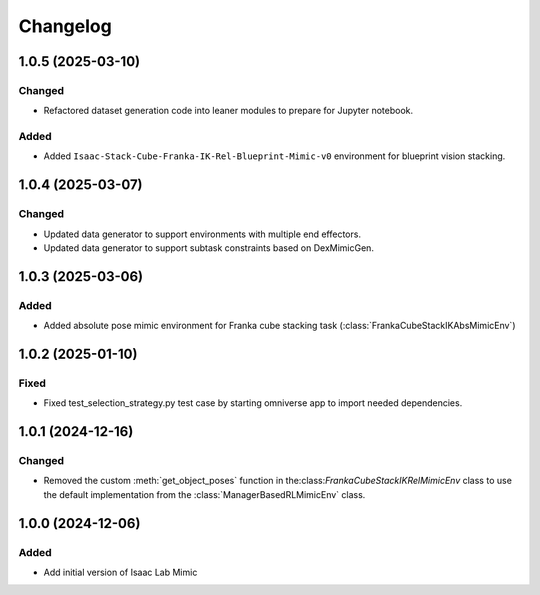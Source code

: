 Changelog
---------

1.0.5 (2025-03-10)
~~~~~~~~~~~~~~~~~~

Changed
^^^^^^^

* Refactored dataset generation code into leaner modules to prepare for Jupyter notebook.

Added
^^^^^

* Added ``Isaac-Stack-Cube-Franka-IK-Rel-Blueprint-Mimic-v0`` environment for blueprint vision stacking.


1.0.4 (2025-03-07)
~~~~~~~~~~~~~~~~~~

Changed
^^^^^^^

* Updated data generator to support environments with multiple end effectors.
* Updated data generator to support subtask constraints based on DexMimicGen.


1.0.3 (2025-03-06)
~~~~~~~~~~~~~~~~~~

Added
^^^^^^

* Added absolute pose mimic environment for Franka cube stacking task (:class:`FrankaCubeStackIKAbsMimicEnv`)


1.0.2 (2025-01-10)
~~~~~~~~~~~~~~~~~~

Fixed
^^^^^

* Fixed test_selection_strategy.py test case by starting omniverse app to import needed dependencies.


1.0.1 (2024-12-16)
~~~~~~~~~~~~~~~~~~

Changed
^^^^^^^

* Removed the custom :meth:`get_object_poses` function in the:class:`FrankaCubeStackIKRelMimicEnv`
  class to use the default implementation from the :class:`ManagerBasedRLMimicEnv` class.


1.0.0 (2024-12-06)
~~~~~~~~~~~~~~~~~~

Added
^^^^^

* Add initial version of Isaac Lab Mimic
